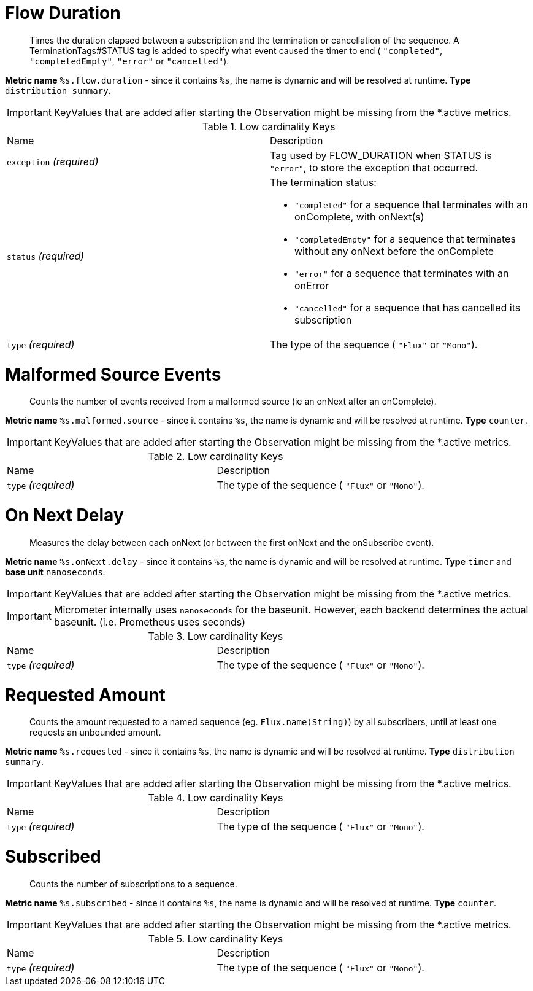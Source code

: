 

[[observability-metrics-flow-duration]]
= Flow Duration

____
Times the duration elapsed between a subscription and the termination or cancellation of the sequence. A TerminationTags#STATUS tag is added to specify what event caused the timer to end ( `"completed"`, `"completedEmpty"`, `"error"` or `"cancelled"`).
____


**Metric name** `%s.flow.duration` - since it contains `%s`, the name is dynamic and will be resolved at runtime. **Type** `distribution summary`.


IMPORTANT: KeyValues that are added after starting the Observation might be missing from the *.active metrics.






.Low cardinality Keys
[cols="a,a"]
|===
|Name | Description
|`exception` _(required)_|Tag used by FLOW_DURATION when STATUS is `"error"`, to store the exception that occurred.
|`status` _(required)_|The termination status:

 - `"completed"` for a sequence that terminates with an onComplete, with onNext(s)
 - `"completedEmpty"` for a sequence that terminates without any onNext before the onComplete
 - `"error"` for a sequence that terminates with an onError
 - `"cancelled"` for a sequence that has cancelled its subscription
|`type` _(required)_|The type of the sequence ( `"Flux"` or `"Mono"`).
|===



[[observability-metrics-malformed-source-events]]
= Malformed Source Events

____
Counts the number of events received from a malformed source (ie an onNext after an onComplete).
____


**Metric name** `%s.malformed.source` - since it contains `%s`, the name is dynamic and will be resolved at runtime. **Type** `counter`.


IMPORTANT: KeyValues that are added after starting the Observation might be missing from the *.active metrics.






.Low cardinality Keys
[cols="a,a"]
|===
|Name | Description
|`type` _(required)_|The type of the sequence ( `"Flux"` or `"Mono"`).
|===



[[observability-metrics-on-next-delay]]
= On Next Delay

____
Measures the delay between each onNext (or between the first onNext and the onSubscribe event).
____


**Metric name** `%s.onNext.delay` - since it contains `%s`, the name is dynamic and will be resolved at runtime. **Type** `timer` and **base unit** `nanoseconds`.


IMPORTANT: KeyValues that are added after starting the Observation might be missing from the *.active metrics.


IMPORTANT: Micrometer internally uses `nanoseconds` for the baseunit. However, each backend determines the actual baseunit. (i.e. Prometheus uses seconds)





.Low cardinality Keys
[cols="a,a"]
|===
|Name | Description
|`type` _(required)_|The type of the sequence ( `"Flux"` or `"Mono"`).
|===



[[observability-metrics-requested-amount]]
= Requested Amount

____
Counts the amount requested to a named sequence (eg. `Flux.name(String)`) by all subscribers, until at least one requests an unbounded amount.
____


**Metric name** `%s.requested` - since it contains `%s`, the name is dynamic and will be resolved at runtime. **Type** `distribution summary`.


IMPORTANT: KeyValues that are added after starting the Observation might be missing from the *.active metrics.






.Low cardinality Keys
[cols="a,a"]
|===
|Name | Description
|`type` _(required)_|The type of the sequence ( `"Flux"` or `"Mono"`).
|===



[[observability-metrics-subscribed]]
= Subscribed

____
Counts the number of subscriptions to a sequence.
____


**Metric name** `%s.subscribed` - since it contains `%s`, the name is dynamic and will be resolved at runtime. **Type** `counter`.


IMPORTANT: KeyValues that are added after starting the Observation might be missing from the *.active metrics.






.Low cardinality Keys
[cols="a,a"]
|===
|Name | Description
|`type` _(required)_|The type of the sequence ( `"Flux"` or `"Mono"`).
|===




